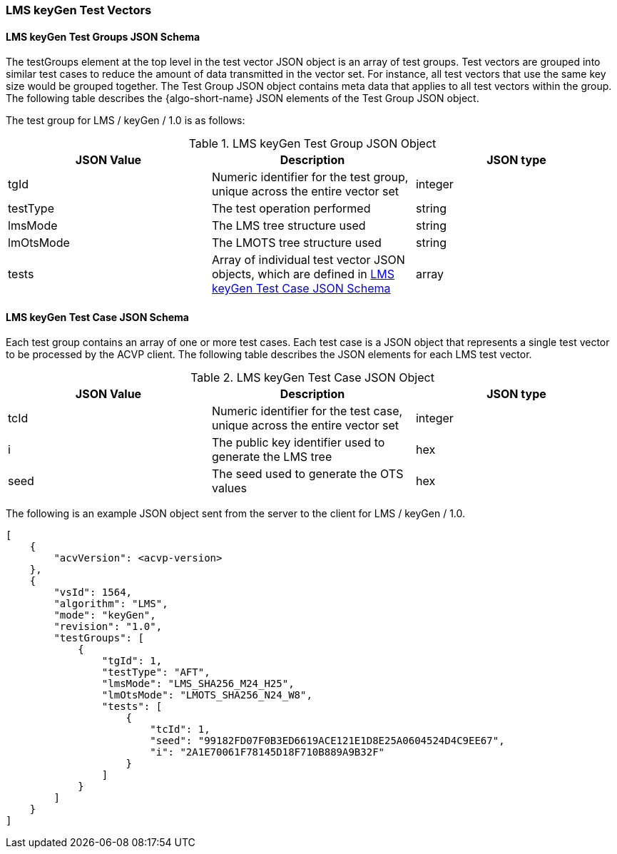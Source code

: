 [[LMS_keyGen_test_vectors]]
=== LMS keyGen Test Vectors

[[LMS_keyGen_tgjs]]
==== LMS keyGen Test Groups JSON Schema

The testGroups element at the top level in the test vector JSON object is an array of test groups. Test vectors are grouped into similar test cases to reduce the amount of data transmitted in the vector set. For instance, all test vectors that use the same key size would be grouped together. The Test Group JSON object contains meta data that applies to all test vectors within the group. The following table describes the {algo-short-name} JSON elements of the Test Group JSON object.

The test group for LMS / keyGen / 1.0 is as follows:

[[LMS_keyGen_vs_tg_table]]
.LMS keyGen Test Group JSON Object
|===
| JSON Value | Description | JSON type

| tgId | Numeric identifier for the test group, unique across the entire vector set | integer
| testType | The test operation performed | string
| lmsMode | The LMS tree structure used | string
| lmOtsMode | The LMOTS tree structure used | string
| tests | Array of individual test vector JSON objects, which are defined in <<LMS_keyGen_tvjs>> | array
|===

[[LMS_keyGen_tvjs]]
==== LMS keyGen Test Case JSON Schema

Each test group contains an array of one or more test cases. Each test case is a JSON object that represents a single test vector to be processed by the ACVP client. The following table describes the JSON elements for each LMS test vector.

[[LMS_keyGen_vs_tc_table]]
.LMS keyGen Test Case JSON Object
|===
| JSON Value | Description | JSON type

| tcId | Numeric identifier for the test case, unique across the entire vector set | integer
| i | The public key identifier used to generate the LMS tree | hex
| seed | The seed used to generate the OTS values | hex
|===

The following is an example JSON object sent from the server to the client for LMS / keyGen / 1.0. 

[source, json]
----
[
    {
        "acvVersion": <acvp-version>
    },
    {
        "vsId": 1564,
        "algorithm": "LMS",
        "mode": "keyGen",
        "revision": "1.0",
        "testGroups": [
            {
                "tgId": 1,
                "testType": "AFT",
                "lmsMode": "LMS_SHA256_M24_H25",
                "lmOtsMode": "LMOTS_SHA256_N24_W8",
                "tests": [
                    {
                        "tcId": 1,
                        "seed": "99182FD07F0B3ED6619ACE121E1D8E25A0604524D4C9EE67",
                        "i": "2A1E70061F78145D18F710B889A9B32F"
                    }
                ]
            }
        ]
    }
]
----
